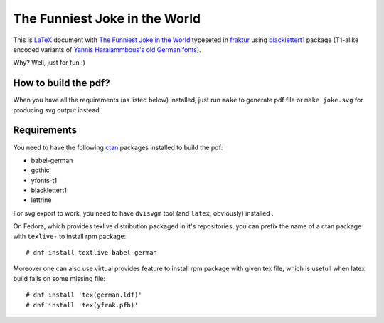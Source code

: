 ================================
 The Funniest Joke in the World
================================

This is `LaTeX`_ document with `The Funniest Joke in the World`_ typeseted in
`fraktur`_ using `blacklettert1`_ package (T1-alike encoded variants of
`Yannis Haralammbous's old German fonts`_).

Why? Well, just for fun :)


How to build the pdf?
=====================

When you have all the requirements (as listed below) installed, just run
``make`` to generate pdf file or ``make joke.svg`` for producing svg output
instead.


Requirements
============

You need to have the following `ctan`_ packages installed to build the pdf:

* babel-german
* gothic
* yfonts-t1
* blacklettert1
* lettrine

For svg export to work, you need to have ``dvisvgm`` tool (and ``latex``,
obviously) installed .

On Fedora, which provides texlive distribution packaged in it's repositories,
you can prefix the name of a ctan package with ``texlive-`` to install rpm
package::

    # dnf install textlive-babel-german

Moreover one can also use virtual provides feature to install rpm package with
given tex file, which is usefull when latex build fails on some missing file::

    # dnf install 'tex(german.ldf)'
    # dnf install 'tex(yfrak.pfb)'

.. _`LaTeX`: https://en.wikipedia.org/wiki/LaTeX
.. _`The Funniest Joke in the World`: https://en.wikipedia.org/wiki/The_Funniest_Joke_in_the_World
.. _`fraktur`: https://en.wikipedia.org/wiki/Fraktur
.. _`blacklettert1`: http://ctan.org/pkg/blacklettert1
.. _`Yannis Haralammbous's old German fonts`: https://www.tug.org/TUGboat/tb12-1/tb31hara.pdf
.. _`ctan`: http://ctan.org/
